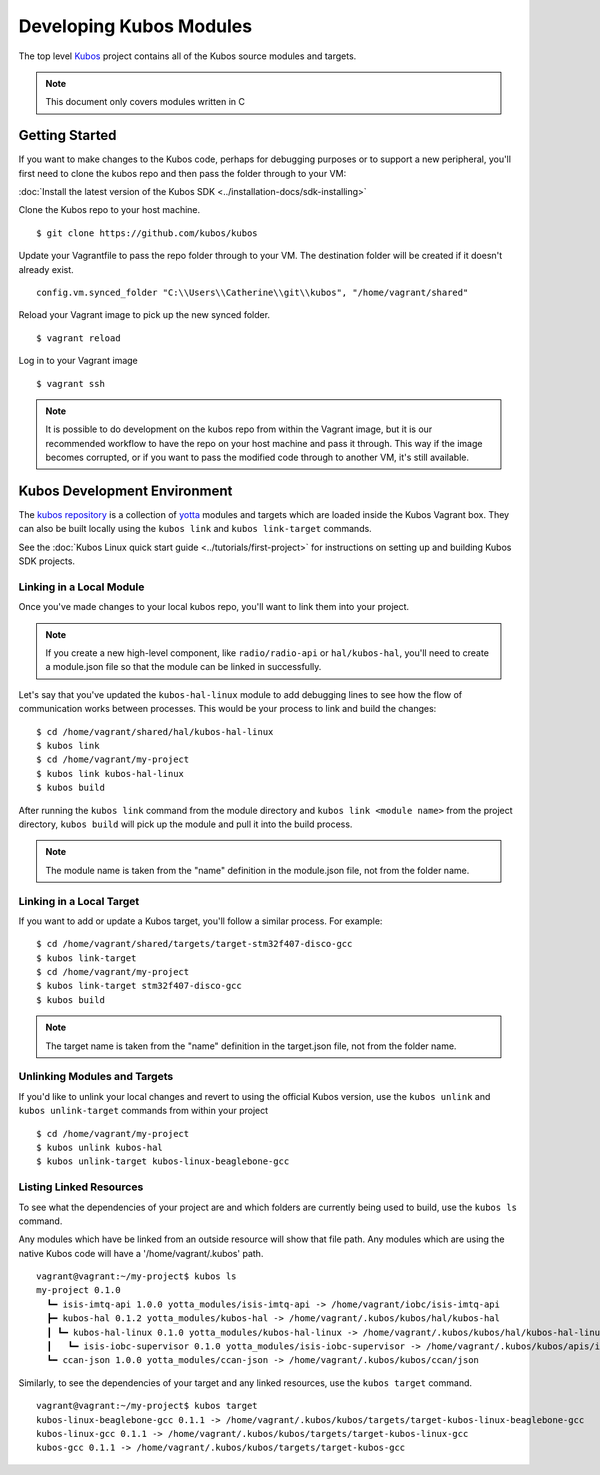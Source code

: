 Developing Kubos Modules
========================

The top level `Kubos <https://github.com/kubos/kubos>`__ project
contains all of the Kubos source modules and targets.

.. note::

    This document only covers modules written in C

Getting Started
---------------

If you want to make changes to the Kubos code, perhaps for debugging
purposes or to support a new peripheral, you'll first need to clone the
kubos repo and then pass the folder through to your VM:

:doc:`Install the latest version of the Kubos SDK <../installation-docs/sdk-installing>`

Clone the Kubos repo to your host machine.

::

    $ git clone https://github.com/kubos/kubos
        

Update your Vagrantfile to pass the repo folder through to your VM. The
destination folder will be created if it doesn't already exist.

::

    config.vm.synced_folder "C:\\Users\\Catherine\\git\\kubos", "/home/vagrant/shared"

Reload your Vagrant image to pick up the new synced folder.

::

    $ vagrant reload

Log in to your Vagrant image

::

    $ vagrant ssh       

.. note::

    It is possible to do development on the kubos repo from within
    the Vagrant image, but it is our recommended workflow to have the repo
    on your host machine and pass it through. This way if the image becomes
    corrupted, or if you want to pass the modified code through to another
    VM, it's still available.

Kubos Development Environment
-----------------------------

The `kubos repository <https://github.com/kubos/kubos>`__ is a collection of
`yotta <http://yottadocs.mbed.com/>`__ modules and targets which are
loaded inside the Kubos Vagrant box. They can also be built locally
using the ``kubos link`` and ``kubos link-target`` commands.

See the :doc:`Kubos Linux quick start guide <../tutorials/first-project>`
for instructions on setting up and building Kubos SDK projects.

Linking in a Local Module
~~~~~~~~~~~~~~~~~~~~~~~~~

Once you've made changes to your local kubos repo, you'll want to link
them into your project.

.. note::

    If you create a new high-level component, like ``radio/radio-api`` or
    ``hal/kubos-hal``, you'll need to create a module.json file so that the module can be
    linked in successfully.

Let's say that you've updated the ``kubos-hal-linux`` module to add
debugging lines to see how the flow of communication works between
processes. This would be your process to link and build the changes:

::

    $ cd /home/vagrant/shared/hal/kubos-hal-linux
    $ kubos link
    $ cd /home/vagrant/my-project
    $ kubos link kubos-hal-linux
    $ kubos build

After running the ``kubos link`` command from the module directory and
``kubos link <module name>`` from the project directory, ``kubos build``
will pick up the module and pull it into the build process.

.. note::

    The module name is taken from the "name" definition in the
    module.json file, not from the folder name.

Linking in a Local Target
~~~~~~~~~~~~~~~~~~~~~~~~~

If you want to add or update a Kubos target, you'll follow a similar
process. For example:

::

    $ cd /home/vagrant/shared/targets/target-stm32f407-disco-gcc
    $ kubos link-target
    $ cd /home/vagrant/my-project
    $ kubos link-target stm32f407-disco-gcc
    $ kubos build

.. note::
    The target name is taken from the "name" definition in the
    target.json file, not from the folder name.

Unlinking Modules and Targets
~~~~~~~~~~~~~~~~~~~~~~~~~~~~~

If you'd like to unlink your local changes and revert to using the
official Kubos version, use the ``kubos unlink`` and
``kubos unlink-target`` commands from within your project

::

    $ cd /home/vagrant/my-project
    $ kubos unlink kubos-hal
    $ kubos unlink-target kubos-linux-beaglebone-gcc

Listing Linked Resources
~~~~~~~~~~~~~~~~~~~~~~~~

To see what the dependencies of your project are and which folders are
currently being used to build, use the ``kubos ls`` command.

Any modules which have be linked from an outside resource will show that
file path. Any modules which are using the native Kubos code will have a
'/home/vagrant/.kubos' path.

::

    vagrant@vagrant:~/my-project$ kubos ls
    my-project 0.1.0
      ┗━ isis-imtq-api 1.0.0 yotta_modules/isis-imtq-api -> /home/vagrant/iobc/isis-imtq-api
      ┣━ kubos-hal 0.1.2 yotta_modules/kubos-hal -> /home/vagrant/.kubos/kubos/hal/kubos-hal
      ┃ ┗━ kubos-hal-linux 0.1.0 yotta_modules/kubos-hal-linux -> /home/vagrant/.kubos/kubos/hal/kubos-hal-linux
      ┃   ┗━ isis-iobc-supervisor 0.1.0 yotta_modules/isis-iobc-supervisor -> /home/vagrant/.kubos/kubos/apis/isis-iobc-supervisor
      ┗━ ccan-json 1.0.0 yotta_modules/ccan-json -> /home/vagrant/.kubos/kubos/ccan/json


Similarly, to see the dependencies of your target and any linked
resources, use the ``kubos target`` command.

::

    vagrant@vagrant:~/my-project$ kubos target
    kubos-linux-beaglebone-gcc 0.1.1 -> /home/vagrant/.kubos/kubos/targets/target-kubos-linux-beaglebone-gcc
    kubos-linux-gcc 0.1.1 -> /home/vagrant/.kubos/kubos/targets/target-kubos-linux-gcc
    kubos-gcc 0.1.1 -> /home/vagrant/.kubos/kubos/targets/target-kubos-gcc

